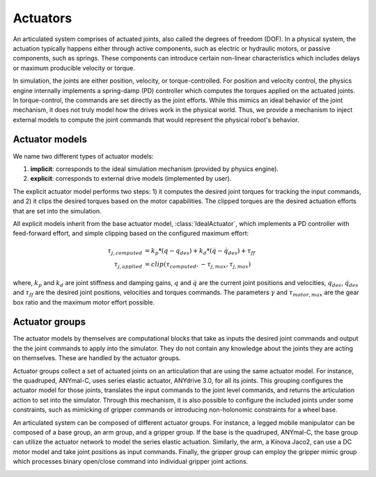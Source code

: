 Actuators
=========

An articulated system comprises of actuated joints, also called the degrees of freedom (DOF).
In a physical system, the actuation typically happens either through active components, such as
electric or hydraulic motors, or passive components, such as springs. These components can introduce
certain non-linear characteristics which includes delays or maximum producible velocity or torque.

In simulation, the joints are either position, velocity, or torque-controlled. For position and velocity
control, the physics engine internally implements a spring-damp (PD) controller which computes the torques
applied on the actuated joints. In torque-control, the commands are set directly as the joint efforts.
While this mimics an ideal behavior of the joint mechanism, it does not truly model how the drives work
in the physical world. Thus, we provide a mechanism to inject external models to compute the
joint commands that would represent the physical robot's behavior.

Actuator models
---------------

We name two different types of actuator models:

1. **implicit**: corresponds to the ideal simulation mechanism (provided by physics engine).
2. **explicit**: corresponds to external drive models (implemented by user).

The explicit actuator model performs two steps: 1) it computes the desired joint torques for tracking
the input commands, and 2) it clips the desired torques based on the motor capabilities. The clipped
torques are the desired actuation efforts that are set into the simulation.

All explicit models inherit from the base actuator model, :class:`IdealActuator`, which implements a
PD controller with feed-forward effort, and simple clipping based on the configured maximum effort:

.. math::

    \tau_{j, computed} & = k_p * (q - q_{des}) + k_d * (\dot{q} - \dot{q}_{des}) + \tau_{ff} \\
    \tau_{j, applied} & = clip(\tau_{computed}, -\tau_{j, max}, \tau_{j, max})


where, :math:`k_p` and :math:`k_d` are joint stiffness and damping gains, :math:`q` and :math:`\dot{q}`
are the current joint positions and velocities, :math:`q_{des}`, :math:`\dot{q}_{des}` and :math:`\tau_{ff}`
are the desired joint positions, velocities and torques commands. The parameters :math:`\gamma` and
:math:`\tau_{motor, max}`  are the gear box ratio and the maximum motor effort possible.

.. seealso::

    We provide implementations for various explicit actuator models. These are detailed in
    `omni.isaac.orbit.actuators.model <../api/orbit.actuators.model.html>`_ sub-package.

Actuator groups
---------------

The actuator models by themselves are computational blocks that take as inputs the desired joint commands
and output the the joint commands to apply into the simulator. They do not contain any knowledge about the
joints they are acting on themselves. These are handled by the actuator groups.

Actuator groups collect a set of actuated joints on an articulation that are using the same actuator model.
For instance, the quadruped, ANYmal-C, uses series elastic actuator, ANYdrive 3.0, for all its joints. This
grouping configures the actuator model for those joints, translates the input commands to the joint level
commands, and returns the articulation action to set into the simulator. Through this mechanism, it is also
possible to configure the included joints under some constraints, such as mimicking of gripper commands or
introducing non-holonomic constraints for a wheel base.

An articulated system can be composed of different actuator groups. For instance, a legged mobile manipulator
can be composed of a base group, an arm group, and a gripper group. If the base is the quadruped, ANYmal-C,
the base group can utilize the actuator network to model the series elastic actuation. Similarly, the arm,
a Kinova Jaco2, can use a DC motor model and take joint positions as input commands. Finally, the gripper group
can employ the gripper mimic group which processes binary open/close command into individual gripper joint actions.

.. image:: ../_static/actuator_groups.svg
    :width: 600
    :align: center
    :alt: Actuator groups for a legged mobile manipulator


.. seealso::

    For more information on the actuator groups, please refer to the documentation of the
    `omni.isaac.orbit.actuators.group <../api/orbit.actuators.group.html>`_ subpackage.
